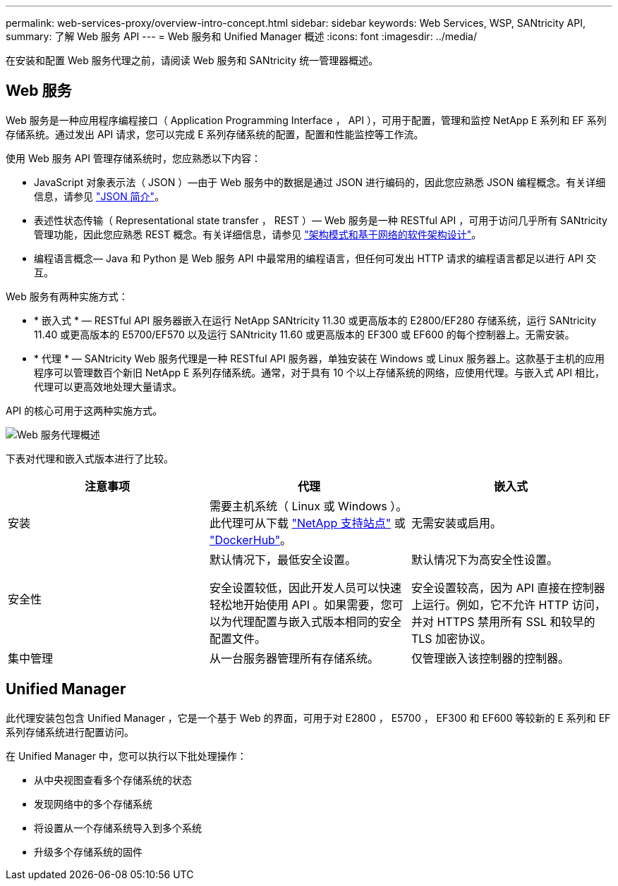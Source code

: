 ---
permalink: web-services-proxy/overview-intro-concept.html 
sidebar: sidebar 
keywords: Web Services, WSP, SANtricity API, 
summary: 了解 Web 服务 API 
---
= Web 服务和 Unified Manager 概述
:icons: font
:imagesdir: ../media/


[role="lead"]
在安装和配置 Web 服务代理之前，请阅读 Web 服务和 SANtricity 统一管理器概述。



== Web 服务

Web 服务是一种应用程序编程接口（ Application Programming Interface ， API ），可用于配置，管理和监控 NetApp E 系列和 EF 系列存储系统。通过发出 API 请求，您可以完成 E 系列存储系统的配置，配置和性能监控等工作流。

使用 Web 服务 API 管理存储系统时，您应熟悉以下内容：

* JavaScript 对象表示法（ JSON ）—由于 Web 服务中的数据是通过 JSON 进行编码的，因此您应熟悉 JSON 编程概念。有关详细信息，请参见 http://www.json.org["JSON 简介"^]。
* 表述性状态传输（ Representational state transfer ， REST ）— Web 服务是一种 RESTful API ，可用于访问几乎所有 SANtricity 管理功能，因此您应熟悉 REST 概念。有关详细信息，请参见 http://www.ics.uci.edu/~fielding/pubs/dissertation/top.htm["架构模式和基于网络的软件架构设计"^]。
* 编程语言概念— Java 和 Python 是 Web 服务 API 中最常用的编程语言，但任何可发出 HTTP 请求的编程语言都足以进行 API 交互。


Web 服务有两种实施方式：

* * 嵌入式 * — RESTful API 服务器嵌入在运行 NetApp SANtricity 11.30 或更高版本的 E2800/EF280 存储系统，运行 SANtricity 11.40 或更高版本的 E5700/EF570 以及运行 SANtricity 11.60 或更高版本的 EF300 或 EF600 的每个控制器上。无需安装。
* * 代理 * — SANtricity Web 服务代理是一种 RESTful API 服务器，单独安装在 Windows 或 Linux 服务器上。这款基于主机的应用程序可以管理数百个新旧 NetApp E 系列存储系统。通常，对于具有 10 个以上存储系统的网络，应使用代理。与嵌入式 API 相比，代理可以更高效地处理大量请求。


API 的核心可用于这两种实施方式。

image::../media/web_services_proxy_overview.gif[Web 服务代理概述]

下表对代理和嵌入式版本进行了比较。

|===
| 注意事项 | 代理 | 嵌入式 


 a| 
安装
 a| 
需要主机系统（ Linux 或 Windows ）。此代理可从下载 http://mysupport.netapp.com/NOW/cgi-bin/software/?product=E-Series+SANtricity+Web+Services+%28REST+API%29&platform=WebServices["NetApp 支持站点"^] 或 https://hub.docker.com/r/netapp/eseries-webservices/["DockerHub"^]。
 a| 
无需安装或启用。



 a| 
安全性
 a| 
默认情况下，最低安全设置。

安全设置较低，因此开发人员可以快速轻松地开始使用 API 。如果需要，您可以为代理配置与嵌入式版本相同的安全配置文件。
 a| 
默认情况下为高安全性设置。

安全设置较高，因为 API 直接在控制器上运行。例如，它不允许 HTTP 访问，并对 HTTPS 禁用所有 SSL 和较早的 TLS 加密协议。



 a| 
集中管理
 a| 
从一台服务器管理所有存储系统。
 a| 
仅管理嵌入该控制器的控制器。

|===


== Unified Manager

此代理安装包包含 Unified Manager ，它是一个基于 Web 的界面，可用于对 E2800 ， E5700 ， EF300 和 EF600 等较新的 E 系列和 EF 系列存储系统进行配置访问。

在 Unified Manager 中，您可以执行以下批处理操作：

* 从中央视图查看多个存储系统的状态
* 发现网络中的多个存储系统
* 将设置从一个存储系统导入到多个系统
* 升级多个存储系统的固件

